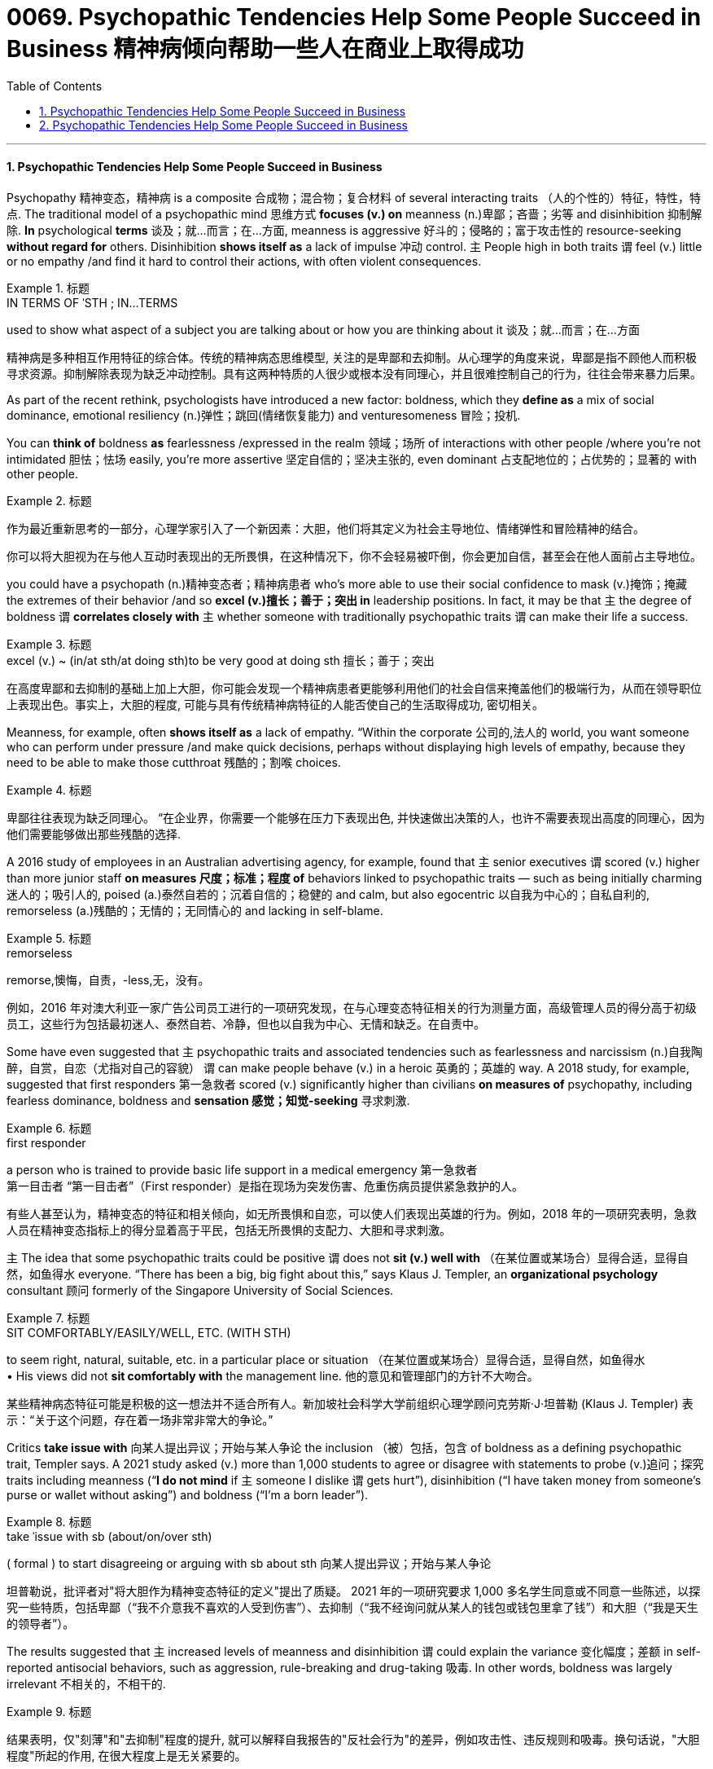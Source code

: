 
= 0069. Psychopathic Tendencies Help Some People Succeed in Business 精神病倾向帮助一些人在商业上取得成功
:toc: left
:toclevels: 3
:sectnums:

'''

==== Psychopathic Tendencies Help Some People Succeed in Business

Psychopathy 精神变态，精神病 is a composite 合成物；混合物；复合材料 of several interacting traits （人的个性的）特征，特性，特点. The traditional model of a psychopathic mind 思维方式 *focuses (v.) on* meanness (n.)卑鄙；吝啬；劣等 and disinhibition 抑制解除. *In* psychological *terms*  谈及；就…而言；在…方面, meanness is aggressive 好斗的；侵略的；富于攻击性的 resource-seeking *without regard for* others. Disinhibition *shows itself as* a lack of impulse 冲动 control. `主` People high in both traits `谓` feel (v.) little or no empathy /and find it hard to control their actions, with often violent consequences.


[.my1]
.标题
====
.IN TERMS OF ˈSTH ;  IN...TERMS
used to show what aspect of a subject you are talking about or how you are thinking about it 谈及；就…而言；在…方面

精神病是多种相互作用特征的综合体。传统的精神病态思维模型, 关注的是卑鄙和去抑制。从心理学的角度来说，卑鄙是指不顾他人而积极寻求资源。抑制解除表现为缺乏冲动控制。具有这两种特质的人很少或根本没有同理心，并且很难控制自己的行为，往往会带来暴力后果。
====


As part of the recent rethink, psychologists have introduced a new factor: boldness, which they *define as* a mix of social dominance, emotional resiliency (n.)弹性；跳回(情绪恢复能力) and venturesomeness 冒险；投机.

You can *think of* boldness *as* fearlessness /expressed in the realm 领域；场所 of interactions with other people /where you’re not intimidated 胆怯；怯场 easily, you’re more assertive 坚定自信的；坚决主张的, even dominant 占支配地位的；占优势的；显著的 with other people.


[.my1]
.标题
====

作为最近重新思考的一部分，心理学家引入了一个新因素：大胆，他们将其定义为社会主导地位、情绪弹性和冒险精神的结合。

你可以将大胆视为在与他人互动时表现出的无所畏惧，在这种情况下，你不会轻易被吓倒，你会更加自信，甚至会在他人面前占主导地位。
====




you could have a psychopath (n.)精神变态者；精神病患者 who’s more able to use their social confidence to mask (v.)掩饰；掩藏 the extremes of their behavior /and so *excel (v.)擅长；善于；突出 in* leadership positions. In fact, it may be that `主` the degree of boldness `谓` *correlates closely with* `主` whether someone with traditionally psychopathic traits `谓` can make their life a success.


[.my1]
.标题
====
.excel (v.) ~ (in/at sth/at doing sth)to be very good at doing sth 擅长；善于；突出

在高度卑鄙和去抑制的基础上加上大胆，你可能会发现一个精神病患者更能够利用他们的社会自信来掩盖他们的极端行为，从而在领导职位上表现出色。事实上，大胆的程度, 可能与具有传统精神病特征的人能否使自己的生活取得成功, 密切相关。
====


Meanness, for example, often *shows itself as* a lack of empathy. “Within the corporate 公司的,法人的 world, you want someone who can perform under pressure /and make quick decisions, perhaps without displaying high levels of empathy, because they need to be able to make those cutthroat 残酷的；割喉 choices.


[.my1]
.标题
====

卑鄙往往表现为缺乏同理心。 “在企业界，你需要一个能够在压力下表现出色, 并快速做出决策的人，也许不需要表现出高度的同理心，因为他们需要能够做出那些残酷的选择.
====

A 2016 study of employees in an Australian advertising agency, for example, found that `主` senior executives `谓` scored (v.) higher than more junior staff *on measures 尺度；标准；程度 of* behaviors linked to psychopathic traits — such as being initially charming 迷人的；吸引人的, poised (a.)泰然自若的；沉着自信的；稳健的 and calm, but also egocentric  以自我为中心的；自私自利的, remorseless (a.)残酷的；无情的；无同情心的 and lacking in self-blame.


[.my1]
.标题
====
.remorseless
remorse,懊悔，自责，-less,无，没有。


例如，2016 年对澳大利亚一家广告公司员工进行的一项研究发现，在与心理变态特征相关的行为测量方面，高级管理人员的得分高于初级员工，这些行为包括最初迷人、泰然自若、冷静，但也以自我为中心、无情和缺乏。在自责中。
====

Some have even suggested that `主` psychopathic traits and associated tendencies such as fearlessness and narcissism (n.)自我陶醉，自赏，自恋（尤指对自己的容貌） `谓` can make people behave (v.) in a heroic 英勇的；英雄的 way. A 2018 study, for example, suggested that first responders 第一急救者 scored (v.) significantly higher than civilians *on measures of* psychopathy, including fearless dominance, boldness and *sensation 感觉；知觉-seeking* 寻求刺激.


[.my1]
.标题
====
.first responder
a person who is trained to provide basic life support in a medical emergency 第一急救者 +
第一目击者 “第一目击者”（First responder）是指在现场为突发伤害、危重伤病员提供紧急救护的人。

有些人甚至认为，精神变态的特征和相关倾向，如无所畏惧和自恋，可以使人们表现出英雄的行为。例如，2018 年的一项研究表明，急救人员在精神变态指标上的得分显着高于平民，包括无所畏惧的支配力、大胆和寻求刺激。
====


`主` The idea that some psychopathic traits could be positive `谓` does not *sit (v.) well with* （在某位置或某场合）显得合适，显得自然，如鱼得水 everyone. “There has been a big, big fight about this,” says Klaus J. Templer, an *organizational psychology* consultant 顾问 formerly of the Singapore University of Social Sciences.


[.my1]
.标题
====
.SIT COMFORTABLY/EASILY/WELL, ETC. (WITH STH) +
to seem right, natural, suitable, etc. in a particular place or situation （在某位置或某场合）显得合适，显得自然，如鱼得水 +
• His views did not *sit comfortably with* the management line. 他的意见和管理部门的方针不大吻合。


某些精神病态特征可能是积极的这一想法并不适合所有人。新加坡社会科学大学前组织心理学顾问克劳斯·J·坦普勒 (Klaus J. Templer) 表示：“关于这个问题，存在着一场非常非常大的争论。”
====

Critics *take issue with* 向某人提出异议；开始与某人争论 the inclusion （被）包括，包含 of boldness as a defining psychopathic trait, Templer says. A 2021 study asked (v.) more than 1,000 students to agree or disagree with statements to probe (v.)追问；探究 traits including meanness (“*I do not mind* if `主` someone I dislike `谓` gets hurt”), disinhibition (“I have taken money from someone’s purse or wallet without asking”) and boldness (“I’m a born leader”).


[.my1]
.标题
====
.take ˈissue with sb (about/on/over sth) +
( formal ) to start disagreeing or arguing with sb about sth 向某人提出异议；开始与某人争论



坦普勒说，批评者对"将大胆作为精神变态特征的定义"提出了质疑。 2021 年的一项研究要求 1,000 多名学生同意或不同意一些陈述，以探究一些特质，包括卑鄙（“我不介意我不喜欢的人受到伤害”）、去抑制（“我不经询问就从某人的钱包或钱包里拿了钱”）和大胆（“我是天生的领导者”）。
====

The results suggested that `主` increased levels of meanness and disinhibition `谓` could explain the variance  变化幅度；差额 in self-reported antisocial behaviors, such as aggression, rule-breaking and drug-taking 吸毒. In other words, boldness was largely irrelevant 不相关的，不相干的.


[.my1]
.标题
====

结果表明，仅"刻薄"和"去抑制"程度的提升, 就可以解释自我报告的"反社会行为"的差异，例如攻击性、违反规则和吸毒。换句话说，"大胆程度"所起的作用, 在很大程度上是无关紧要的。
====

But Patrick thinks (v.) some people don’t fit that interpretation. Other research has identified (v.)识别,确认 people who score (v.) higher than most on meanness or disinhibition, but who don’t seem to *get into trouble* for antisocial behavior. Boldness may make the difference: Some studies suggest that boldness can be protective 保护的；防护的 *in terms of* 就……而言；从……角度来看；就……方面而言 well-being and workplace behavior.


“They would find it easier to kind  同类的人（或事物）；种类 of *schmooze (v.)闲谈；闲聊 with* people /and use (v.) people /and *so forth* 等等，诸如此类,” Patrick says. This type of successful psychopath may *turn out to be* completely untrustworthy, but they initially *come across as* 给人的印象是……；看上去好像是…… assertive 坚定自信的；坚决主张的 and capable 有能力；有才能, he adds. “That’s what boldness *brings to the table* 使…起积极作用；使…处于显要地位.”


[.my1]
.标题
====
.schmooze  v. /ʃmuːz/

.come across as 给人的印象是……；看上去好像是……


但帕特里克认为, 有些人不符合这种解释。其他研究发现，有些人在"卑鄙"或"抑制解除"方面得分高于大多数人，但他们似乎不会因反社会行为而陷入麻烦。"大胆"可能会带来不同：一些研究表明，"大胆"可以在幸福感和工作场所行为方面, 起到保护作用。

“他们会发现更容易与人闲聊和利用人等等，”帕特里克说。他补充说，这种成功的精神病患者, 可能完全不值得信任，但他们最初给人的印象是自信和有能力的。 “这就是大胆带来的东西。”
====

Part of the problem, she says, is that `主` researchers 后定 trying to study the positive traits of psychopathy `谓` don’t have their own version of *the screening 筛查 tool* used (v.) to identify (v.) more severe cases.

To address (v.)设法解决；处理；对付 that gap, Wallace has helped to produce a Successful Psychopathy Scale 等级体系: a 54-question scale designed to identify (v.) and assess (v.)评估，评定（性质、质量） psychopathic traits in the general population. “I think the scale is needed, because *at the moment* successful psychopathy research is almost like fumbling (v.)笨手笨脚地做（某事）；胡乱摸找（某物） in the dark,” “There’s so much that we don’t know about individuals who are high on the prototypical 原型的；典型的 psychopathic traits /and how they just *engage (v.) （使）衔接，啮合 with* their day-to-day lives.”



[.my1]
.标题
====
.screen
(v.) [ often passive] ~ (sb) (for sth)to examine people in order to find out if they have a particular disease or illness 筛查；检查 +
• Men over 55 should *be regularly screened (v.) for* prostate cancer. 55岁以上的男性应定期做前列腺癌检查。


部分问题在于，试图研究精神病积极特征的研究人员没有自己版本的筛查工具来识别更严重的病例。为了弥补这一差距，华莱士帮助制定了成功的精神病态量表：该量表包含 54 个问题，旨在识别和评估普通人群的精神病态特征。“我认为这个规模是必要的，因为目前成功的精神病研究几乎就像在黑暗中摸索一样，”她说。“对于那些具有典型精神病特征的人，以及他们如何应对日常生活，我们还有很多不了解的地方。”
====


'''

==== Psychopathic Tendencies Help Some People Succeed in Business

Psychopathy is a composite of several interacting traits. The traditional model of a psychopathic mind focuses on meanness and disinhibition. In psychological terms, meanness is aggressive resource-seeking without regard for others. Disinhibition shows itself as a lack of impulse control. People high in both traits feel little or no empathy and find it hard to control their actions, with often violent consequences.


As part of the recent rethink, psychologists have introduced a new factor: boldness, which they define as a mix of social dominance, emotional resiliency and venturesomeness.

You can think of boldness as fearlessness expressed in the realm of interactions with other people where you’re not intimidated easily, you’re more assertive, even dominant with other people.




you could have a psychopath who’s more able to use their social confidence to mask the extremes of their behavior and so excel in leadership positions. In fact, it may be that the degree of boldness correlates closely with whether someone with traditionally psychopathic traits can make their life a success.


Meanness, for example, often shows itself as a lack of empathy. “Within the corporate world, you want someone who can perform under pressure and make quick decisions, perhaps without displaying high levels of empathy, because they need to be able to make those cutthroat choices.



A 2016 study of employees in an Australian advertising agency, for example, found that senior executives scored higher than more junior staff on measures of behaviors linked to psychopathic traits — such as being initially charming, poised and calm, but also egocentric, remorseless and lacking in self-blame.


Some have even suggested that psychopathic traits and associated tendencies such as fearlessness and narcissism can make people behave in a heroic way. A 2018 study, for example, suggested that first responders scored significantly higher than civilians on measures of psychopathy, including fearless dominance, boldness and sensation-seeking.


The idea that some psychopathic traits could be positive does not sit well with everyone. “There has been a big, big fight about this,” says Klaus J. Templer, an organizational psychology consultant formerly of the Singapore University of Social Sciences.


Critics take issue with the inclusion of boldness as a defining psychopathic trait, Templer says. A 2021 study asked more than 1,000 students to agree or disagree with statements to probe traits including meanness (“I do not mind if someone I dislike gets hurt”), disinhibition (“I have taken money from someone’s purse or wallet without asking”) and boldness (“I’m a born leader”).


The results suggested that increased levels of meanness and disinhibition could explain the variance in self-reported antisocial behaviors, such as aggression, rule-breaking and drug-taking. In other words, boldness was largely irrelevant.


But Patrick thinks some people don’t fit that interpretation. Other research has identified people who score higher than most on meanness or disinhibition, but who don’t seem to get into trouble for antisocial behavior. Boldness may make the difference: Some studies suggest that boldness can be protective in terms of well-being and workplace behavior.


“They would find it easier to kind of schmooze with people and use people and so forth,” Patrick says. This type of successful psychopath may turn out to be completely untrustworthy, but they initially come across as assertive and capable, he adds. “That’s what boldness brings to the table.”


Part of the problem, she says, is that researchers trying to study the positive traits of psychopathy don’t have their own version of the screening tool used to identify more severe cases.

To address that gap, Wallace has helped to produce a Successful Psychopathy Scale: a 54-question scale designed to identify and assess psychopathic traits in the general population. “I think the scale is needed, because at the moment successful psychopathy research is almost like fumbling in the dark,” “There’s so much that we don’t know about individuals who are high on the prototypical psychopathic traits and how they just engage with their day-to-day lives.”











